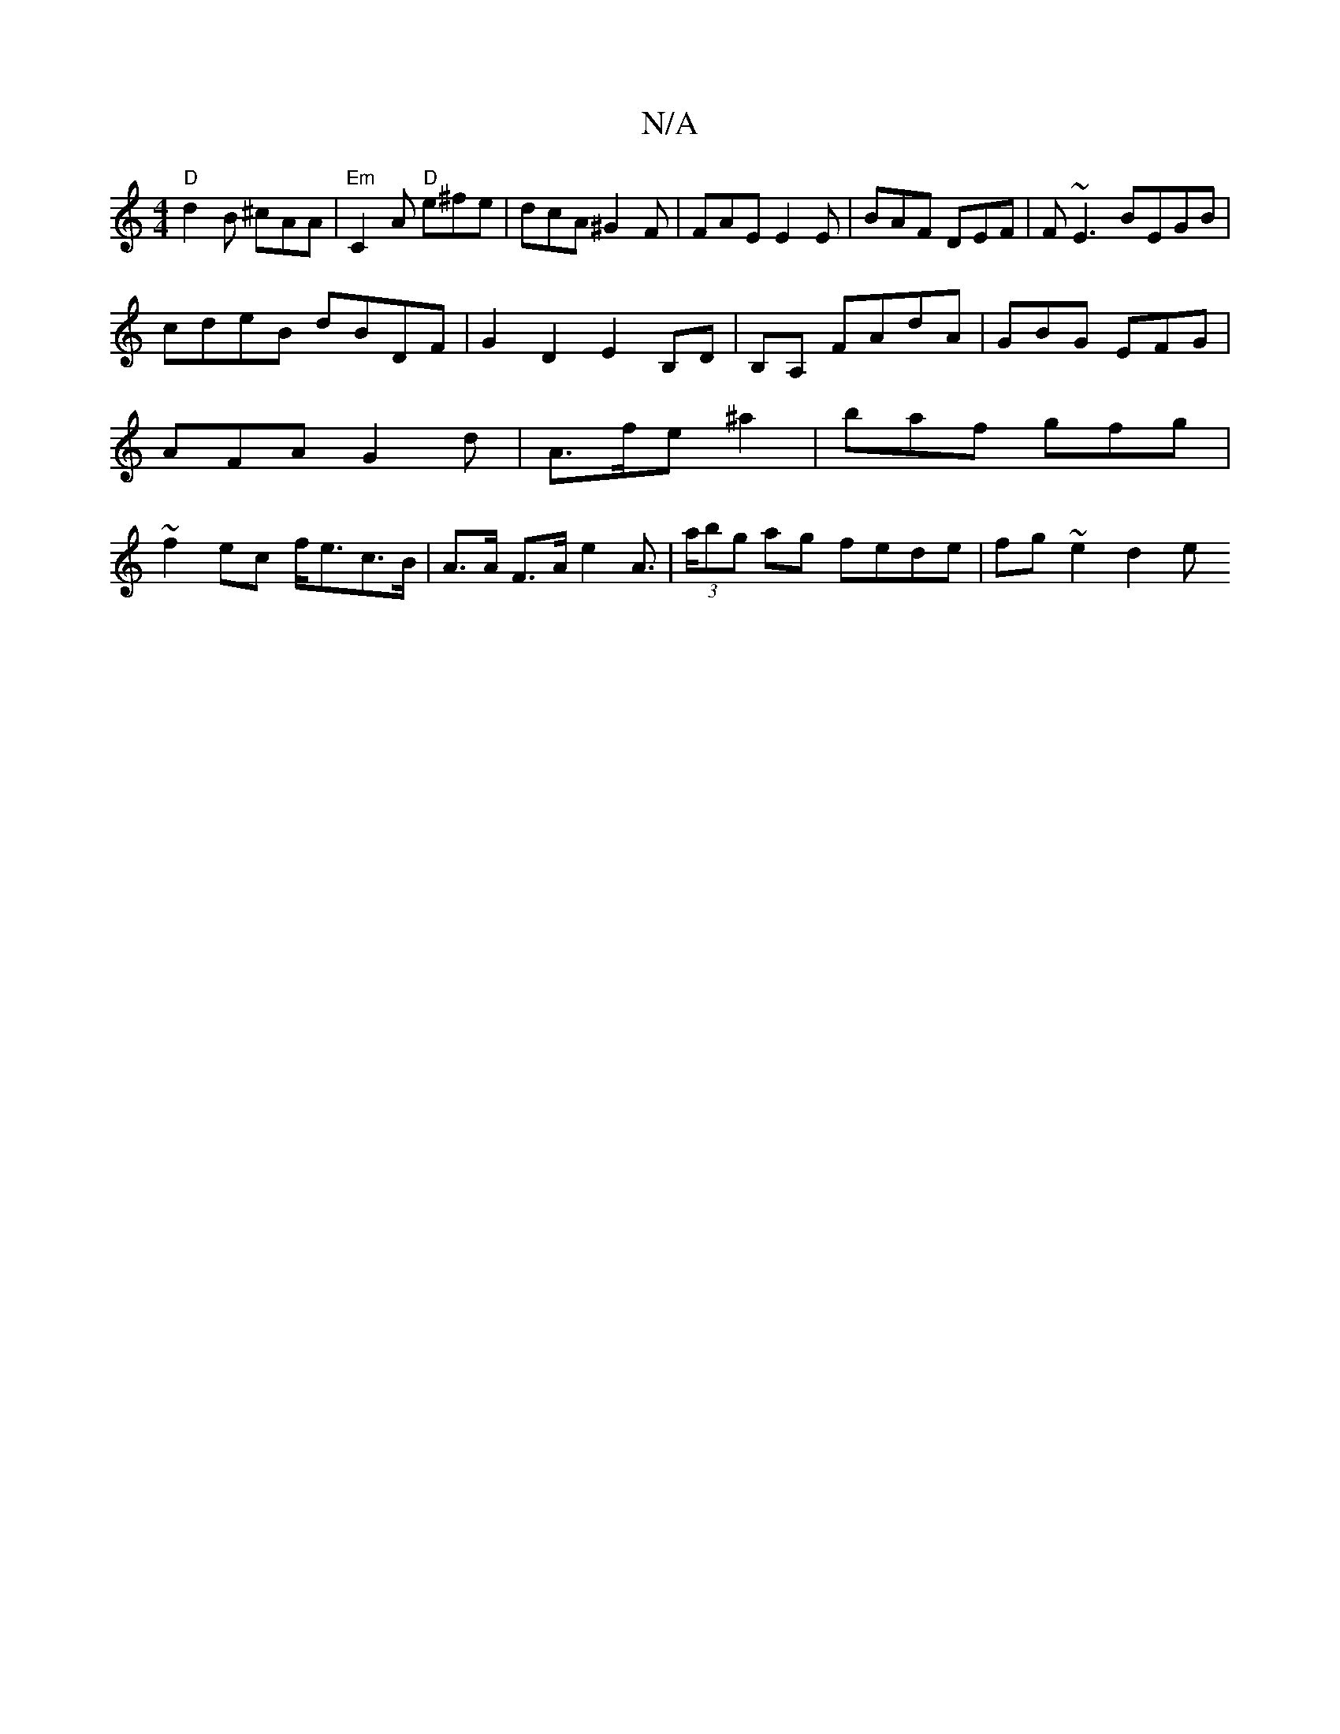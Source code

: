 X:1
T:N/A
M:4/4
R:N/A
K:Cmajor
"D"d2B ^cAA|"Em"C2A "D"e^fe|dcA ^G2F | FAE E2E | BAF DEF | F~E3 BEGB |
cdeB dBDF | G2 D2 E2 B,D|B,A, FAdA-|GBG EFG |
AFA G2 d |A>fe ^a2 | baf gfg |
~f2ec f<ec>B|A>A F>A e2A> | (3abg ag fede|fg~e2 d2 e